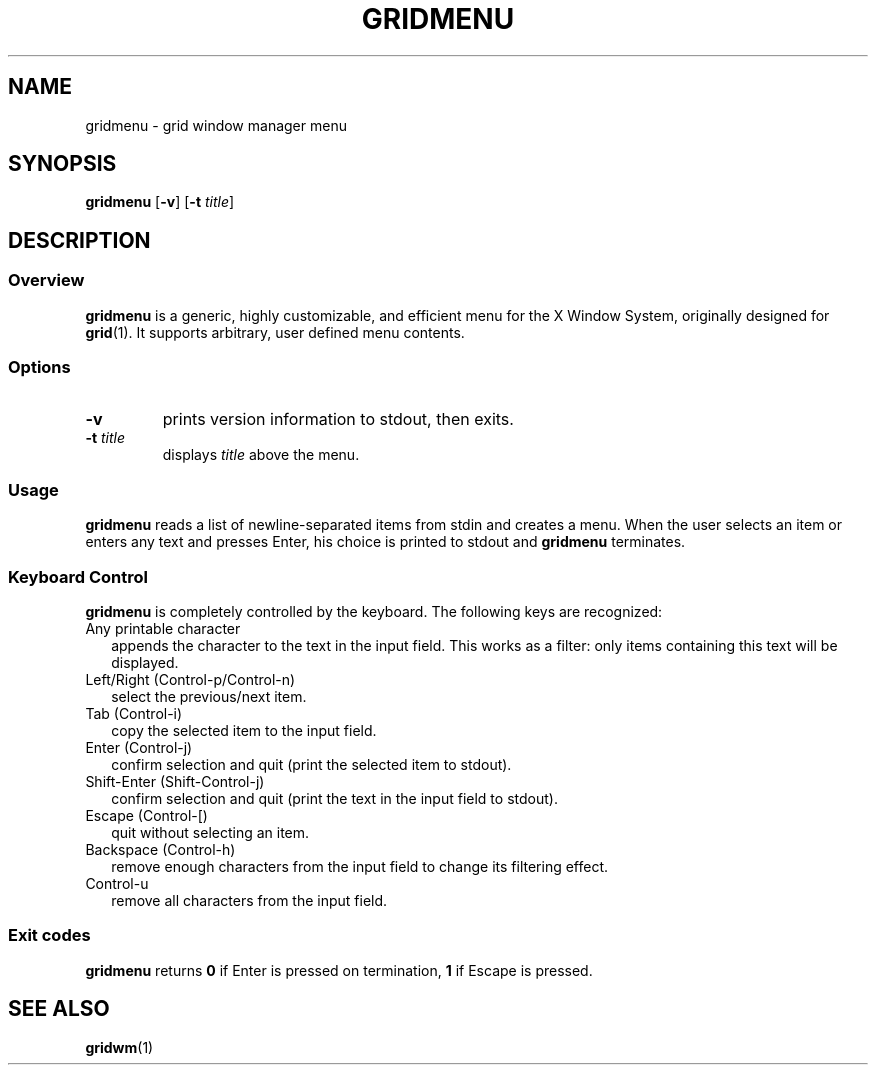 .TH GRIDMENU 1 grid-0.0
.SH NAME
gridmenu \- grid window manager menu
.SH SYNOPSIS
.B gridmenu
.RB [ \-v ]
.RB [ \-t
.IR title ]
.SH DESCRIPTION
.SS Overview
.B gridmenu
is a generic, highly customizable, and efficient menu for the X Window System,
originally designed for
.BR grid (1).
It supports arbitrary, user defined menu contents.
.SS Options
.TP
.B \-v
prints version information to stdout, then exits.
.TP
.BI \-t " title"
displays
.I title
above the menu.
.SS Usage
.B gridmenu
reads a list of newline-separated items from stdin and creates a menu.
When the user selects an item or enters any text and presses Enter, his choice
is printed to stdout and
.B gridmenu
terminates.
.SS Keyboard Control 
.B gridmenu
is completely controlled by the keyboard.  The following keys are recognized:
.TP 2
Any printable character
appends the character to the text in the input field. This works as a filter:
only items containing this text will be displayed.
.TP 2
Left/Right (Control-p/Control-n)
select the previous/next item.
.TP 2
Tab (Control-i)
copy the selected item to the input field.
.TP 2
Enter (Control-j)
confirm selection and quit (print the selected item to stdout).
.TP 2
Shift-Enter (Shift-Control-j)
confirm selection and quit (print the text in the input field to stdout).
.TP 2
Escape (Control-[)
quit without selecting an item.
.TP 2
Backspace (Control-h)
remove enough characters from the input field to change its filtering effect.
.TP 2
Control-u
remove all characters from the input field.
.SS Exit codes
.B gridmenu
returns
.B 0
if Enter is pressed on termination,
.B 1
if Escape is pressed.
.SH SEE ALSO
.BR gridwm (1)

